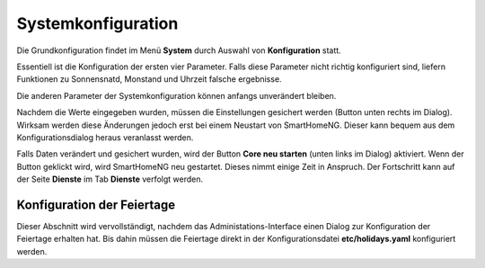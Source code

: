 
.. index:: Konfiguration über die GUI; System

.. role:: bluesup
.. role:: redsup


Systemkonfiguration
===================

Die Grundkonfiguration findet im Menü **System** durch Auswahl von **Konfiguration** statt.

Essentiell ist die Konfiguration der ersten vier Parameter. Falls diese Parameter nicht richtig konfiguriert sind,
liefern Funktionen zu Sonnensnatd, Monstand und Uhrzeit falsche ergebnisse.

Die anderen Parameter der Systemkonfiguration können anfangs unverändert bleiben.

.. image:: /admin/assets/system-common.jpg
   :class: screenshot

Nachdem die Werte eingegeben wurden, müssen die Einstellungen gesichert werden (Button unten rechts im Dialog).
Wirksam werden diese Änderungen jedoch erst bei einem Neustart von SmartHomeNG. Dieser kann bequem aus dem
Konfigurationsdialog heraus veranlasst werden.

Falls Daten verändert und gesichert wurden, wird der Button **Core neu starten** (unten links im Dialog) aktiviert.
Wenn der Button geklickt wird, wird SmartHomeNG neu gestartet. Dieses nimmt einige Zeit in Anspruch. Der Fortschritt
kann auf der Seite **Dienste** im Tab **Dienste** verfolgt werden.


Konfiguration der Feiertage
---------------------------

Dieser Abschnitt wird vervollständigt, nachdem das Administations-Interface einen Dialog zur Konfiguration der Feiertage
erhalten hat. Bis dahin müssen die Feiertage direkt in der Konfigurationsdatei **etc/holidays.yaml** konfiguriert werden.


